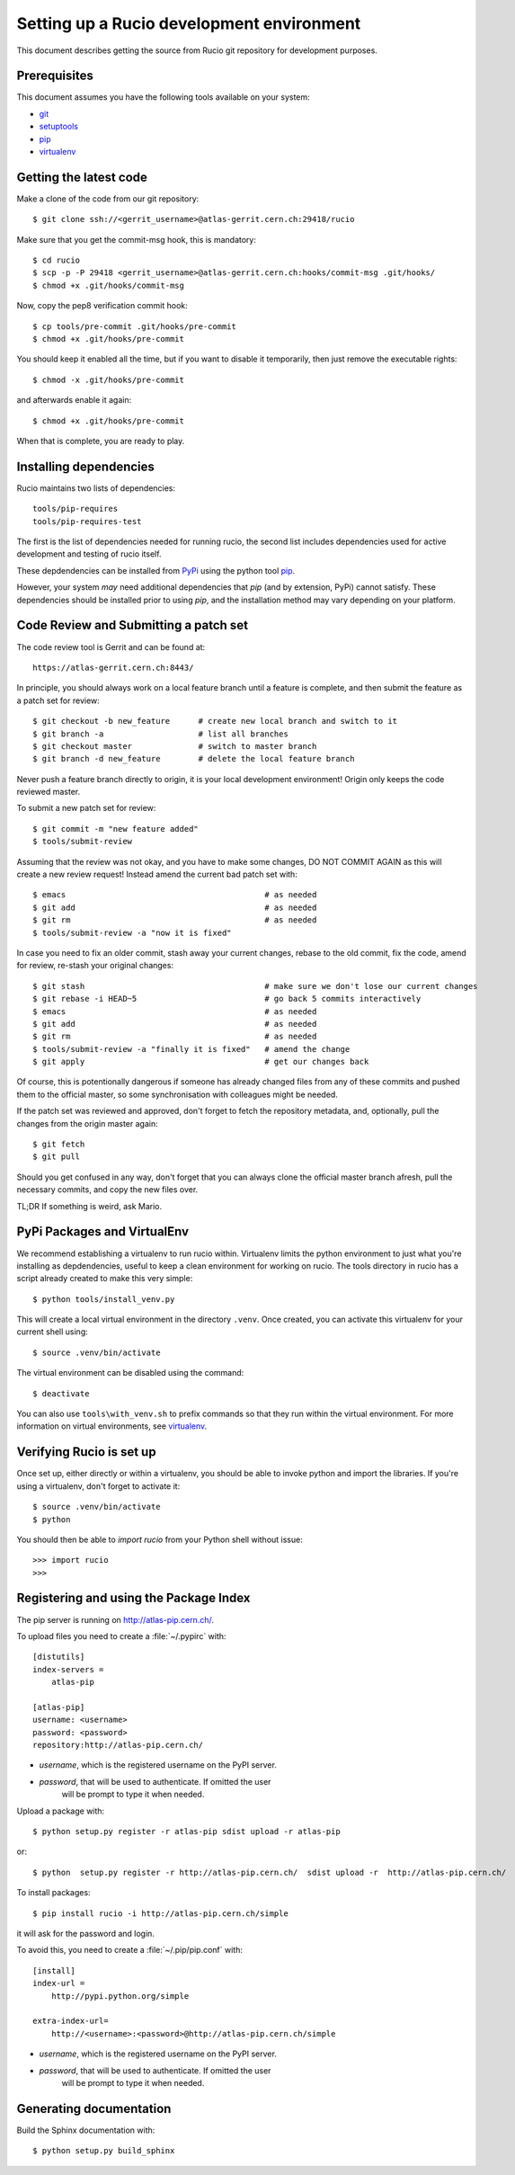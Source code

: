 ==========================================
Setting up a Rucio development environment
==========================================

This document describes getting the source from Rucio git repository for development purposes.


.. _`Git Repository`: http://github.com/openstack/keystone


Prerequisites
=============

This document assumes you have the following tools available on your system:

- git_
- setuptools_
- pip_
- virtualenv_

.. _git: http://git-scm.com/
.. _setuptools: http://pypi.python.org/pypi/setuptools

Getting the latest code
=======================

Make a clone of the code from our git repository::

    $ git clone ssh://<gerrit_username>@atlas-gerrit.cern.ch:29418/rucio

Make sure that you get the commit-msg hook, this is mandatory::

    $ cd rucio
    $ scp -p -P 29418 <gerrit_username>@atlas-gerrit.cern.ch:hooks/commit-msg .git/hooks/
    $ chmod +x .git/hooks/commit-msg

Now, copy the pep8 verification commit hook::

    $ cp tools/pre-commit .git/hooks/pre-commit
    $ chmod +x .git/hooks/pre-commit

You should keep it enabled all the time, but if you want to disable it temporarily, then just remove the executable rights::

    $ chmod -x .git/hooks/pre-commit

and afterwards enable it again::

    $ chmod +x .git/hooks/pre-commit

When that is complete, you are ready to play.

Installing dependencies
=======================

Rucio maintains two lists of dependencies::

    tools/pip-requires
    tools/pip-requires-test

The first is the list of dependencies needed for running rucio, the second list includes dependencies used for active development and testing of rucio itself.

These depdendencies can be installed from PyPi_ using the python tool pip_.

.. _PyPi: http://pypi.python.org/
.. _pip: http://pypi.python.org/pypi/pip

However, your system *may* need additional dependencies that `pip` (and by
extension, PyPi) cannot satisfy. These dependencies should be installed
prior to using `pip`, and the installation method may vary depending on
your platform.

Code Review and Submitting a patch set
======================================

The code review tool is Gerrit and can be found at::

    https://atlas-gerrit.cern.ch:8443/

In principle, you should always work on a local feature branch until a feature is complete, and then submit the feature as a patch set for review::

    $ git checkout -b new_feature      # create new local branch and switch to it
    $ git branch -a                    # list all branches
    $ git checkout master              # switch to master branch
    $ git branch -d new_feature        # delete the local feature branch

Never push a feature branch directly to origin, it is your local development environment! Origin only keeps the code reviewed master.
    
To submit a new patch set for review::

    $ git commit -m "new feature added"
    $ tools/submit-review

Assuming that the review was not okay, and you have to make some changes, DO NOT COMMIT AGAIN as this will create a new review request! Instead amend the current bad patch set with::

    $ emacs                                          # as needed
    $ git add                                        # as needed
    $ git rm                                         # as needed
    $ tools/submit-review -a "now it is fixed"

In case you need to fix an older commit, stash away your current changes, rebase to the old commit, fix the code, amend for review, re-stash your original changes::

    $ git stash                                      # make sure we don't lose our current changes
    $ git rebase -i HEAD~5                           # go back 5 commits interactively
    $ emacs                                          # as needed
    $ git add                                        # as needed
    $ git rm                                         # as needed
    $ tools/submit-review -a "finally it is fixed"   # amend the change
    $ git apply                                      # get our changes back

Of course, this is potentionally dangerous if someone has already changed files from any of these commits and pushed them to the official master, so some synchronisation with colleagues might be needed.

If the patch set was reviewed and approved, don't forget to fetch the repository metadata, and, optionally, pull the changes from the origin master again::

    $ git fetch
    $ git pull

Should you get confused in any way, don't forget that you can always clone the official master branch afresh, pull the necessary commits, and copy the new files over.

TL;DR If something is weird, ask Mario.

PyPi Packages and VirtualEnv
============================

We recommend establishing a virtualenv to run rucio within. Virtualenv limits the python environment
to just what you're installing as depdendencies, useful to keep a clean environment for working on
rucio. The tools directory in rucio has a script already created to make this very simple::

    $ python tools/install_venv.py

This will create a local virtual environment in the directory ``.venv``.
Once created, you can activate this virtualenv for your current shell using::

    $ source .venv/bin/activate

The virtual environment can be disabled using the command::

    $ deactivate

You can also use ``tools\with_venv.sh`` to prefix commands so that they run
within the virtual environment. For more information on virtual environments,
see virtualenv_.

.. _virtualenv: http://www.virtualenv.org/


Verifying Rucio is set up
=========================

Once set up, either directly or within a virtualenv, you should be able to invoke python and import
the libraries. If you're using a virtualenv, don't forget to activate it::

	$ source .venv/bin/activate
	$ python

You should then be able to `import rucio` from your Python shell
without issue::

    >>> import rucio
    >>>

Registering and using the Package Index
=======================================

The pip server is running on http://atlas-pip.cern.ch/.

To upload files you need  to create a :file:`~/.pypirc` with::

    [distutils]
    index-servers =
        atlas-pip

    [atlas-pip]
    username: <username>
    password: <password>
    repository:http://atlas-pip.cern.ch/

- *username*, which is the registered username on the PyPI server.
- *password*, that will be used to authenticate. If omitted the user
    will be prompt to type it when needed.

Upload a package with::

	$ python setup.py register -r atlas-pip sdist upload -r atlas-pip

or::

	$ python  setup.py register -r http://atlas-pip.cern.ch/  sdist upload -r  http://atlas-pip.cern.ch/


To install packages::

	$ pip install rucio -i http://atlas-pip.cern.ch/simple

it will ask for the password and login.

To avoid this, you need to create a :file:`~/.pip/pip.conf` with::

    [install]
    index-url =
        http://pypi.python.org/simple

    extra-index-url=
        http://<username>:<password>@http://atlas-pip.cern.ch/simple

- *username*, which is the registered username on the PyPI server.
- *password*, that will be used to authenticate. If omitted the user
    will be prompt to type it when needed.


Generating documentation
========================

Build the Sphinx documentation with::

	$ python setup.py build_sphinx
